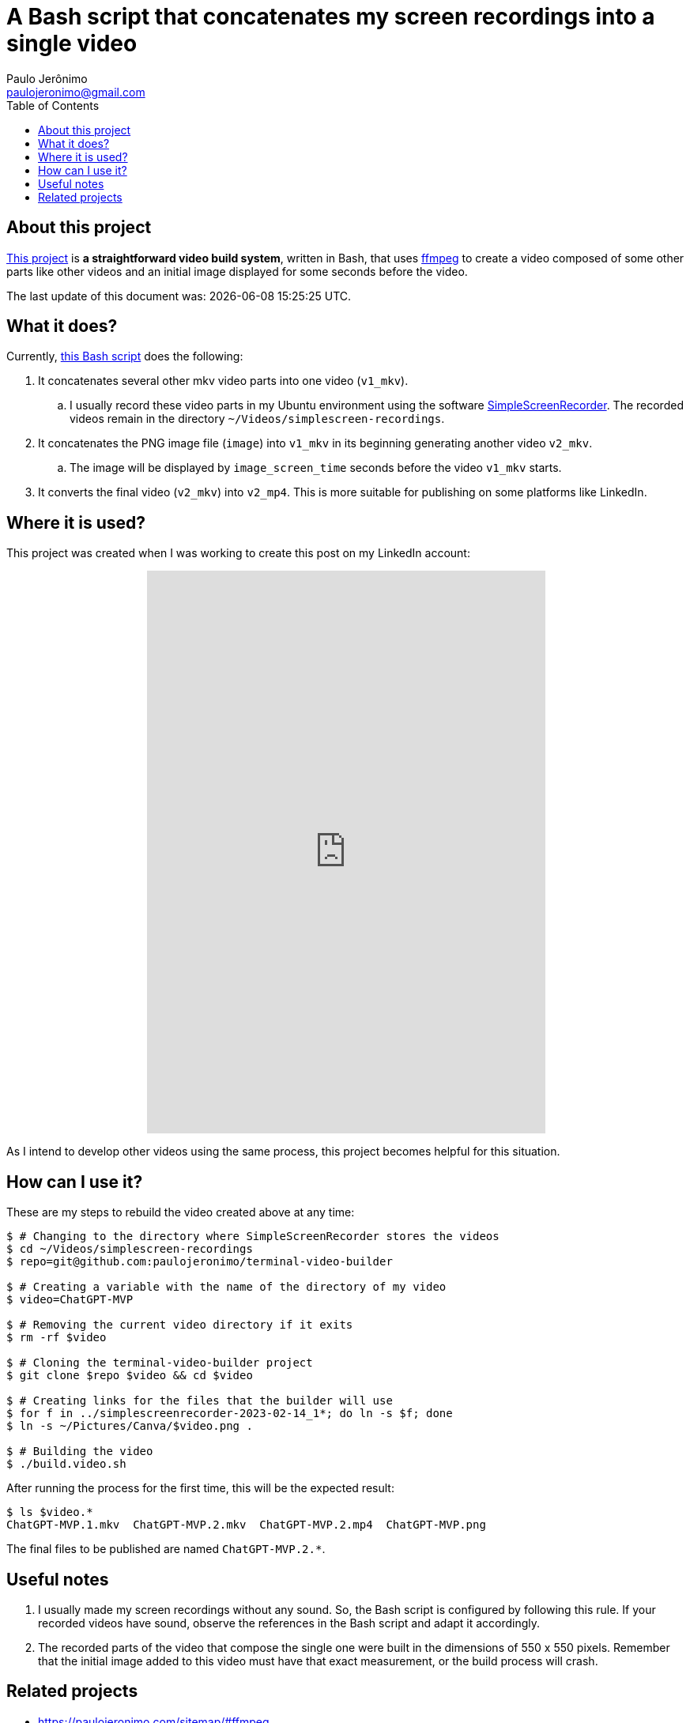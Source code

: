 = A Bash script that concatenates my screen recordings into a single video
Paulo Jerônimo <paulojeronimo@gmail.com>
:idprefix:
:idseparator: -
:nofooter:
:toc: left
:ffmpeg: https://ffmpeg.org/[ffmpeg]
:SimpleScreenRecorder: https://github.com/MaartenBaert/ssr[SimpleScreenRecorder]
:project-name: terminal-video-builder
:uri-project-https: https://github.com/paulojeronimo/{project-name}
:uri-project-git: git@github.com:paulojeronimo/{project-name}
:uri-script: {uri-project-https}/blob/main/build.video.sh

== About this project

{uri-project-https}[This project] is *a straightforward video build system*,
written in Bash, that uses {ffmpeg} to create a video composed of some
other parts like other videos and an initial image displayed for some
seconds before the video.

The last update of this document was: {localdatetime}.

== What it does?

Currently, {uri-script}[this Bash script] does the following:

. It concatenates several other mkv video parts into one video
  (`v1_mkv`).
.. I usually record these video parts in my Ubuntu environment using the
software {SimpleScreenRecorder}.
The recorded videos remain in the directory
`~/Videos/simplescreen-recordings`.
. It concatenates the PNG image file (`image`) into `v1_mkv` in its
  beginning generating another video `v2_mkv`.
.. The image will be displayed by `image_screen_time` seconds before
the video `v1_mkv` starts.
. It converts the final video (`v2_mkv`) into `v2_mp4`. This is more
  suitable for publishing on some platforms like LinkedIn.

== Where it is used?

This project was created when I was working to create this post on my
LinkedIn account:

++++
<p align="center">
<iframe
src="https://www.linkedin.com/embed/feed/update/urn:li:ugcPost:7031353632339963904"
height="712" width="504" frameborder="0" allowfullscreen=""
title="Embedded post"></iframe>
</p>
++++

As I intend to develop other videos using the same process, this project
becomes helpful for this situation.

== How can I use it?

These are my steps to rebuild the video created above at any time:

[subs=attributes+]
----
$ # Changing to the directory where SimpleScreenRecorder stores the videos
$ cd ~/Videos/simplescreen-recordings
$ repo={uri-project-git}

$ # Creating a variable with the name of the directory of my video
$ video=ChatGPT-MVP

$ # Removing the current video directory if it exits
$ rm -rf $video

$ # Cloning the {project-name} project
$ git clone $repo $video && cd $video

$ # Creating links for the files that the builder will use
$ for f in ../simplescreenrecorder-2023-02-14_1*; do ln -s $f; done
$ ln -s ~/Pictures/Canva/$video.png .

$ # Building the video
$ ./build.video.sh
----

After running the process for the first time, this will be the expected
result:

----
$ ls $video.*
ChatGPT-MVP.1.mkv  ChatGPT-MVP.2.mkv  ChatGPT-MVP.2.mp4  ChatGPT-MVP.png
----

The final files to be published are named `ChatGPT-MVP.2.*`.

== Useful notes

. I usually made my screen recordings without any sound.
So, the Bash script is configured by following this rule.
If your recorded videos have sound, observe the references in the Bash
script and adapt it accordingly.
. The recorded parts of the video that compose the single one were built
  in the dimensions of 550 x 550 pixels.
Remember that the initial image added to this video must have that exact
measurement, or the build process will crash.

== Related projects

* https://paulojeronimo.com/sitemap/#ffmpeg
